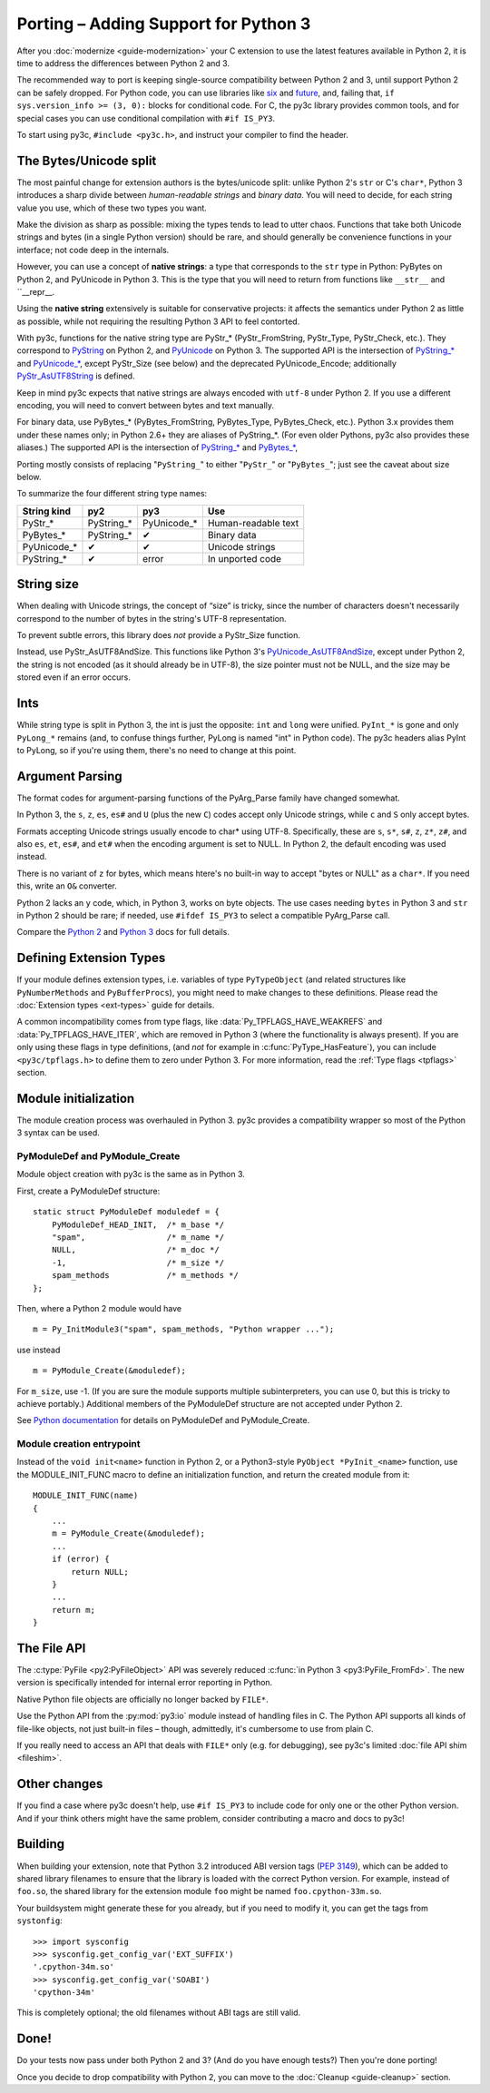 ..
    Copyright (c) 2015, Red Hat, Inc. and/or its affiliates
    Licensed under CC-BY-SA-3.0; see the license file

.. highlight:: c

.. index::
    single: Porting

Porting – Adding Support for Python 3
=====================================

After you :doc:`modernize <guide-modernization>` your C extension to use the
latest features available in Python 2, it is time to address the differences
between Python 2 and 3.

The recommended way to port is keeping single-source compatibility between
Python 2 and 3, until support Python 2 can be safely dropped.
For Python code, you can use libraries like `six <https://pypi.python.org/pypi/six/>`_
and `future <http://python-future.org/>`_, and, failing that,
``if sys.version_info >= (3, 0):`` blocks for conditional code.
For C, the py3c library provides common tools, and for special cases you can use
conditional compilation with ``#if IS_PY3``.

To start using py3c, ``#include <py3c.h>``, and instruct your compiler to
find the header.


.. index::
    double: Porting; Strings
    double: Porting; Bytes
    double: Porting; Unicode

The Bytes/Unicode split
~~~~~~~~~~~~~~~~~~~~~~~

The most painful change for extension authors is the bytes/unicode split:
unlike Python 2's ``str`` or C's ``char*``, Python 3 introduces a sharp divide
between *human-readable strings* and *binary data*.
You will need to decide, for each string value you use, which of these two
types you want.

Make the division as sharp as possible: mixing the types tends to lead to utter chaos.
Functions that take both Unicode strings and bytes (in a single Python version)
should be rare, and should generally be convenience functions in your interface;
not code deep in the internals.

However, you can use a concept of **native strings**: a type that corresponds
to the ``str`` type in Python: PyBytes on Python 2, and PyUnicode in Python 3.
This is the type that you will need to return from functions like ``__str__``
and ``__repr__.

Using the **native string** extensively is suitable for conservative projects:
it affects the semantics under Python 2 as little as possible, while not
requiring the resulting Python 3 API to feel contorted.

With py3c, functions for the native string type are PyStr_* (PyStr_FromString,
PyStr_Type, PyStr_Check, etc.). They correspond to
`PyString <https://docs.python.org/2/c-api/string.html>`_ on Python 2,
and `PyUnicode <https://docs.python.org/3/c-api/unicode.html>`_ on Python 3.
The supported API is the intersection of `PyString_* <https://docs.python.org/2/c-api/string.html>`_
and `PyUnicode_* <https://docs.python.org/3/c-api/unicode.html>`_,
except PyStr_Size (see below) and the deprecated PyUnicode_Encode;
additionally `PyStr_AsUTF8String <https://docs.python.org/3/c-api/unicode.html#c.PyUnicode_AsUTF8String>`_ is defined.

Keep in mind py3c expects that native strings are always encoded with ``utf-8``
under Python 2. If you use a different encoding, you will need to convert
between bytes and text manually.

For binary data, use PyBytes_* (PyBytes_FromString, PyBytes_Type, PyBytes_Check,
etc.). Python 3.x provides them under these names only; in Python 2.6+ they are
aliases of PyString_*. (For even older Pythons, py3c also provides these aliases.)
The supported API is the intersection of `PyString_* <https://docs.python.org/2/c-api/string.html>`_
and `PyBytes_* <https://docs.python.org/3/c-api/bytes.html>`_,

Porting mostly consists of replacing "``PyString_``" to either "``PyStr_``"
or "``PyBytes_``"; just see the caveat about size below.

To summarize the four different string type names:

============ ============= ============== ===================
String kind  py2           py3            Use
============ ============= ============== ===================
PyStr_*      PyString_*    PyUnicode_*    Human-readable text
PyBytes_*    PyString_*    ✔              Binary data
PyUnicode_*  ✔             ✔              Unicode strings
PyString_*   ✔             error          In unported code
============ ============= ============== ===================


.. index::
    double: Porting; String Size

String size
~~~~~~~~~~~

When dealing with Unicode strings, the concept of “size” is tricky,
since the number of characters doesn't necessarily correspond to the
number of bytes in the string's UTF-8 representation.

To prevent subtle errors, this library does *not* provide a
PyStr_Size function.

Instead, use PyStr_AsUTF8AndSize. This functions like Python 3's
`PyUnicode_AsUTF8AndSize <https://docs.python.org/3/c-api/unicode.html#c.PyUnicode_AsUTF8AndSize>`_,
except under Python 2, the string is not encoded (as it should already be in UTF-8),
the size pointer must not be NULL, and the size may be stored even if an error occurs.


.. index::
    double: Porting; Ints
    double: Porting; Long

Ints
~~~~

While string type is split in Python 3, the int is just the opposite:
``int`` and ``long`` were unified. ``PyInt_*`` is gone and only
``PyLong_*`` remains (and, to confuse things further, PyLong is named "int"
in Python code).
The py3c headers alias PyInt to PyLong, so if you're using them,
there's no need to change at this point.


.. index::
    double: Porting; Argument parsing
    double: Porting; PyArg_Parse
    double: Porting; Py_BuildValue

Argument Parsing
~~~~~~~~~~~~~~~~

The format codes for argument-parsing functions of the PyArg_Parse family
have changed somewhat.

In Python 3, the ``s``, ``z``, ``es``, ``es#`` and ``U`` (plus the new ``C``)
codes accept only Unicode strings, while ``c`` and ``S`` only accept bytes.

Formats accepting Unicode strings usually encode to char* using UTF-8.
Specifically, these are ``s``, ``s*``, ``s#``, ``z``, ``z*``, ``z#``, and also
``es``, ``et``, ``es#``, and ``et#`` when the encoding argument is set to NULL.
In Python 2, the default encoding was used instead.

There is no variant of ``z`` for bytes, which means htere's no built-in way to
accept "bytes or NULL" as a ``char*``.
If you need this, write an ``O&`` converter.

Python 2 lacks an ``y`` code, which, in Python 3, works on byte objects.
The use cases needing ``bytes`` in Python 3 and ``str`` in Python 2 should be
rare; if needed, use ``#ifdef IS_PY3`` to select a compatible PyArg_Parse call.

..
    XXX: Write an O& converter for "z" and "y"
    XXX: Write/document handling pathnames safely and portably; see
        PyUnicode_FSConverter/PyUnicode_FSDecoder

Compare the `Python 2 <https://docs.python.org/2/c-api/arg.html>`_ and `Python 3 <https://docs.python.org/3/c-api/arg.html>`_
docs for full details.


.. index::
    double: Porting; Module Initialization


Defining Extension Types
~~~~~~~~~~~~~~~~~~~~~~~~

If your module defines extension types, i.e. variables of type ``PyTypeObject``
(and related structures like ``PyNumberMethods`` and ``PyBufferProcs``),
you might need to make changes to these definitions.
Please read the :doc:`Extension types <ext-types>` guide for details.

A common incompatibility comes from type flags, like
:data:`Py_TPFLAGS_HAVE_WEAKREFS` and :data:`Py_TPFLAGS_HAVE_ITER`,
which are removed in Python 3 (where the functionality is always present).
If you are only using these flags in type definitions,
(and *not* for example in :c:func:`PyType_HasFeature`),
you can include ``<py3c/tpflags.h>`` to define them to zero under Python 3.
For more information, read the :ref:`Type flags <tpflags>` section.


Module initialization
~~~~~~~~~~~~~~~~~~~~~

The module creation process was overhauled in Python 3.
py3c provides a compatibility wrapper so most of the Python 3 syntax can
be used.

PyModuleDef and PyModule_Create
-------------------------------

Module object creation with py3c is the same as in Python 3.

First, create a PyModuleDef structure::

    static struct PyModuleDef moduledef = {
        PyModuleDef_HEAD_INIT,  /* m_base */
        "spam",                 /* m_name */
        NULL,                   /* m_doc */
        -1,                     /* m_size */
        spam_methods            /* m_methods */
    };

Then, where a Python 2 module would have ::

    m = Py_InitModule3("spam", spam_methods, "Python wrapper ...");

use instead ::

    m = PyModule_Create(&moduledef);

For ``m_size``, use -1. (If you are sure the module supports multiple
subinterpreters, you can use 0, but this is tricky to achieve portably.)
Additional members of the PyModuleDef structure are not accepted under Python 2.

See `Python documentation <https://docs.python.org/3/c-api/module.html#initializing-c-modules_>`_
for details on PyModuleDef and PyModule_Create.

Module creation entrypoint
--------------------------

Instead of the ``void init<name>`` function in Python 2, or a Python3-style
``PyObject *PyInit_<name>`` function, use the MODULE_INIT_FUNC macro
to define an initialization function, and return the created module from it::

    MODULE_INIT_FUNC(name)
    {
        ...
        m = PyModule_Create(&moduledef);
        ...
        if (error) {
            return NULL;
        }
        ...
        return m;
    }


The File API
~~~~~~~~~~~~

The :c:type:`PyFile <py2:PyFileObject>` API was severely reduced
:c:func:`in Python 3 <py3:PyFile_FromFd>`.
The new version is specifically intended for internal error reporting
in Python.

Native Python file objects are officially no longer backed by ``FILE*``.

Use the Python API from the :py:mod:`py3:io` module instead of handling files
in C. The Python API supports all kinds of file-like objects, not just
built-in files – though, admittedly, it's cumbersome to use from plain C.

If you really need to access an API that deals with ``FILE*`` only
(e.g. for debugging), see py3c's limited :doc:`file API shim <fileshim>`.


Other changes
~~~~~~~~~~~~~

If you find a case where py3c doesn't help, use ``#if IS_PY3`` to include
code for only one or the other Python version.
And if your think others might have the same problem,
consider contributing a macro and docs to py3c!


.. index:: Building, ABI tags

Building
~~~~~~~~

When building your extension, note that Python 3.2 introduced ABI version tags
(`PEP 3149 <https://www.python.org/dev/peps/pep-3149/>`_), which can be added
to shared library filenames to ensure that the library is loaded with the
correct Python version. For example, instead of ``foo.so``, the shared library
for the extension module ``foo`` might be named ``foo.cpython-33m.so``.

Your buildsystem might generate these for you already, but if you need to
modify it, you can get the tags from ``systonfig``::

    >>> import sysconfig
    >>> sysconfig.get_config_var('EXT_SUFFIX')
    '.cpython-34m.so'
    >>> sysconfig.get_config_var('SOABI')
    'cpython-34m'

This is completely optional; the old filenames without ABI tags are
still valid.


Done!
~~~~~

Do your tests now pass under both Python 2 and 3?
(And do you have enough tests?)
Then you're done porting!

Once you decide to drop compatibility with Python 2,
you can move to the :doc:`Cleanup <guide-cleanup>` section.
